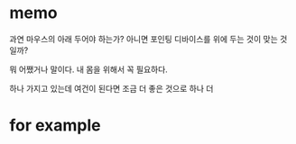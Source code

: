 * memo

과연 마우스의 아래 두어야 하는가? 
아니면 포인팅 디바이스를 위에 두는 것이 맞는 것일까?

뭐 어쨌거나 말이다.
내 몸을 위해서 꼭 필요하다.

하나 가지고 있는데 
여건이 된다면 조금 더 좋은 것으로 하나 더

* for example



